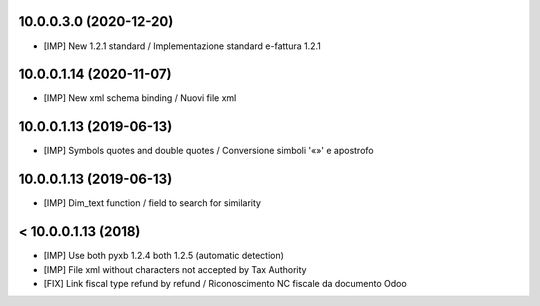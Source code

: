 10.0.0.3.0 (2020-12-20)
~~~~~~~~~~~~~~~~~~~~~~~

* [IMP] New 1.2.1 standard / Implementazione standard e-fattura 1.2.1


10.0.0.1.14 (2020-11-07)
~~~~~~~~~~~~~~~~~~~~~~~~

* [IMP] New xml schema binding / Nuovi file xml


10.0.0.1.13 (2019-06-13)
~~~~~~~~~~~~~~~~~~~~~~~~

* [IMP] Symbols quotes and double quotes / Conversione simboli '«»' e apostrofo


10.0.0.1.13 (2019-06-13)
~~~~~~~~~~~~~~~~~~~~~~~~

* [IMP] Dim_text function / field to search for similarity 


< 10.0.0.1.13 (2018)
~~~~~~~~~~~~~~~~~~~~

* [IMP] Use both pyxb 1.2.4 both 1.2.5 (automatic detection)
* [IMP] File xml without characters not accepted by Tax Authority
* [FIX] Link fiscal type refund by refund / Riconoscimento NC fiscale da documento Odoo